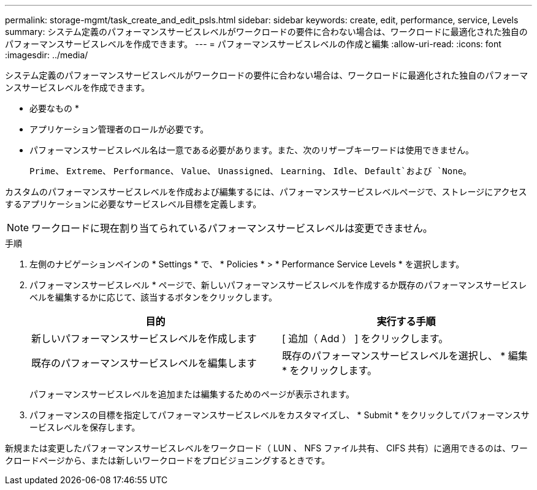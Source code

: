 ---
permalink: storage-mgmt/task_create_and_edit_psls.html 
sidebar: sidebar 
keywords: create, edit, performance, service, Levels 
summary: システム定義のパフォーマンスサービスレベルがワークロードの要件に合わない場合は、ワークロードに最適化された独自のパフォーマンスサービスレベルを作成できます。 
---
= パフォーマンスサービスレベルの作成と編集
:allow-uri-read: 
:icons: font
:imagesdir: ../media/


[role="lead"]
システム定義のパフォーマンスサービスレベルがワークロードの要件に合わない場合は、ワークロードに最適化された独自のパフォーマンスサービスレベルを作成できます。

* 必要なもの *

* アプリケーション管理者のロールが必要です。
* パフォーマンスサービスレベル名は一意である必要があります。また、次のリザーブキーワードは使用できません。
+
`Prime`、 `Extreme`、 `Performance`、 `Value`、 `Unassigned`、 `Learning`、 `Idle`、 `Default`および `None`。



カスタムのパフォーマンスサービスレベルを作成および編集するには、パフォーマンスサービスレベルページで、ストレージにアクセスするアプリケーションに必要なサービスレベル目標を定義します。

[NOTE]
====
ワークロードに現在割り当てられているパフォーマンスサービスレベルは変更できません。

====
.手順
. 左側のナビゲーションペインの * Settings * で、 * Policies * > * Performance Service Levels * を選択します。
. パフォーマンスサービスレベル * ページで、新しいパフォーマンスサービスレベルを作成するか既存のパフォーマンスサービスレベルを編集するかに応じて、該当するボタンをクリックします。
+
|===
| 目的 | 実行する手順 


 a| 
新しいパフォーマンスサービスレベルを作成します
 a| 
[ 追加（ Add ） ] をクリックします。



 a| 
既存のパフォーマンスサービスレベルを編集します
 a| 
既存のパフォーマンスサービスレベルを選択し、 * 編集 * をクリックします。

|===
+
パフォーマンスサービスレベルを追加または編集するためのページが表示されます。

. パフォーマンスの目標を指定してパフォーマンスサービスレベルをカスタマイズし、 * Submit * をクリックしてパフォーマンスサービスレベルを保存します。


新規または変更したパフォーマンスサービスレベルをワークロード（ LUN 、 NFS ファイル共有、 CIFS 共有）に適用できるのは、ワークロードページから、または新しいワークロードをプロビジョニングするときです。
